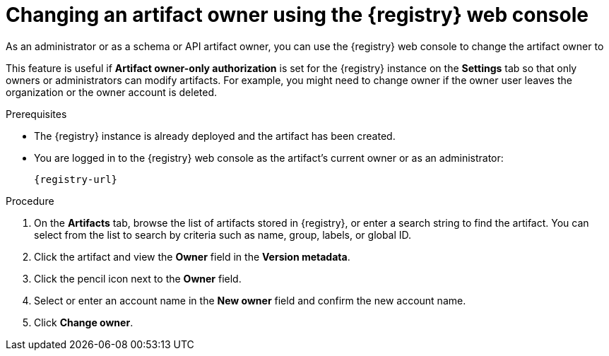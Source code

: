 // Metadata created by nebel
// ParentAssemblies: assemblies/getting-started/as_managing-registry-artifacts.adoc

[id="changing-artifact-owner-using-console_{context}"]
= Changing an artifact owner using the {registry} web console

[role="_abstract"]
As an administrator or as a schema or API artifact owner, you can use the {registry} web console to change the artifact owner to 
ifdef::apicurio-registry[]
another user account.
endif::[] 
ifdef::rh-openshift-sr[]
another user account or service account.
endif::[] 

This feature is useful if *Artifact owner-only authorization* is set for the {registry} instance on the *Settings* tab so that only owners or administrators can modify artifacts. For example, you might need to change owner if the owner user leaves the organization or the owner account is deleted. 

ifdef::apicurio-registry,rh-service-registry[]
NOTE: The *Owner* field and the *Artifact owner-only authorization* setting are only displayed in the web console if authentication was already enabled when the {registry} instance was deployed. For more details, see 
endif::[] 
ifdef::apicurio-registry[]
xref:../getting-started/assembly-configuring-the-registry.adoc[].
endif::[] 
ifdef::rh-service-registry[]
the link:{LinkServiceRegistryInstall}[{NameServiceRegistryInstall}].
endif::[] 

.Prerequisites

* The {registry} instance is already deployed and the artifact has been created. 
* You are logged in to the {registry} web console as the artifact's current owner or as an administrator:
+
`{registry-url}`

.Procedure


ifdef::rh-openshift-sr[]
. In the {registry} web console, click the existing {registry} instance. 
endif::[]
. On the *Artifacts* tab, browse the list of artifacts stored in {registry}, or enter a search string to find the artifact. You can select from the list to search by criteria such as name, group, labels, or global ID.  

. Click the artifact and view the *Owner* field in the *Version metadata*.

. Click the pencil icon next to the *Owner* field. 

. Select or enter an account name in the *New owner* field and confirm the new account name. 

. Click *Change owner*.


[role="_additional-resources"]
.Additional resources
ifdef::apicurio-registry[]
* xref:../getting-started/assembly-configuring-the-registry.adoc[]
endif::[] 
ifdef::rh-service-registry[]
* link:{LinkServiceRegistryInstall}[{NameServiceRegistryInstall}]
endif::[] 
ifdef::rh-openshift-sr[]
* link:{base-url}{access-mgmt-url-registry}[Managing account access in {product-long-registry}] 
endif::[]  
